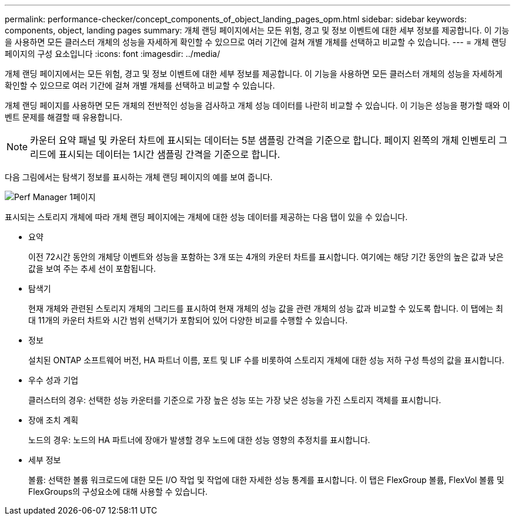---
permalink: performance-checker/concept_components_of_object_landing_pages_opm.html 
sidebar: sidebar 
keywords: components, object, landing pages 
summary: 개체 랜딩 페이지에서는 모든 위험, 경고 및 정보 이벤트에 대한 세부 정보를 제공합니다. 이 기능을 사용하면 모든 클러스터 개체의 성능을 자세하게 확인할 수 있으므로 여러 기간에 걸쳐 개별 개체를 선택하고 비교할 수 있습니다. 
---
= 개체 랜딩 페이지의 구성 요소입니다
:icons: font
:imagesdir: ../media/


[role="lead"]
개체 랜딩 페이지에서는 모든 위험, 경고 및 정보 이벤트에 대한 세부 정보를 제공합니다. 이 기능을 사용하면 모든 클러스터 개체의 성능을 자세하게 확인할 수 있으므로 여러 기간에 걸쳐 개별 개체를 선택하고 비교할 수 있습니다.

개체 랜딩 페이지를 사용하면 모든 개체의 전반적인 성능을 검사하고 개체 성능 데이터를 나란히 비교할 수 있습니다. 이 기능은 성능을 평가할 때와 이벤트 문제를 해결할 때 유용합니다.

[NOTE]
====
카운터 요약 패널 및 카운터 차트에 표시되는 데이터는 5분 샘플링 간격을 기준으로 합니다. 페이지 왼쪽의 개체 인벤토리 그리드에 표시되는 데이터는 1시간 샘플링 간격을 기준으로 합니다.

====
다음 그림에서는 탐색기 정보를 표시하는 개체 랜딩 페이지의 예를 보여 줍니다.

image::../media/perf_manager_page_1.gif[Perf Manager 1페이지]

표시되는 스토리지 개체에 따라 개체 랜딩 페이지에는 개체에 대한 성능 데이터를 제공하는 다음 탭이 있을 수 있습니다.

* 요약
+
이전 72시간 동안의 개체당 이벤트와 성능을 포함하는 3개 또는 4개의 카운터 차트를 표시합니다. 여기에는 해당 기간 동안의 높은 값과 낮은 값을 보여 주는 추세 선이 포함됩니다.

* 탐색기
+
현재 개체와 관련된 스토리지 개체의 그리드를 표시하여 현재 개체의 성능 값을 관련 개체의 성능 값과 비교할 수 있도록 합니다. 이 탭에는 최대 11개의 카운터 차트와 시간 범위 선택기가 포함되어 있어 다양한 비교를 수행할 수 있습니다.

* 정보
+
설치된 ONTAP 소프트웨어 버전, HA 파트너 이름, 포트 및 LIF 수를 비롯하여 스토리지 개체에 대한 성능 저하 구성 특성의 값을 표시합니다.

* 우수 성과 기업
+
클러스터의 경우: 선택한 성능 카운터를 기준으로 가장 높은 성능 또는 가장 낮은 성능을 가진 스토리지 객체를 표시합니다.

* 장애 조치 계획
+
노드의 경우: 노드의 HA 파트너에 장애가 발생할 경우 노드에 대한 성능 영향의 추정치를 표시합니다.

* 세부 정보
+
볼륨: 선택한 볼륨 워크로드에 대한 모든 I/O 작업 및 작업에 대한 자세한 성능 통계를 표시합니다. 이 탭은 FlexGroup 볼륨, FlexVol 볼륨 및 FlexGroups의 구성요소에 대해 사용할 수 있습니다.


